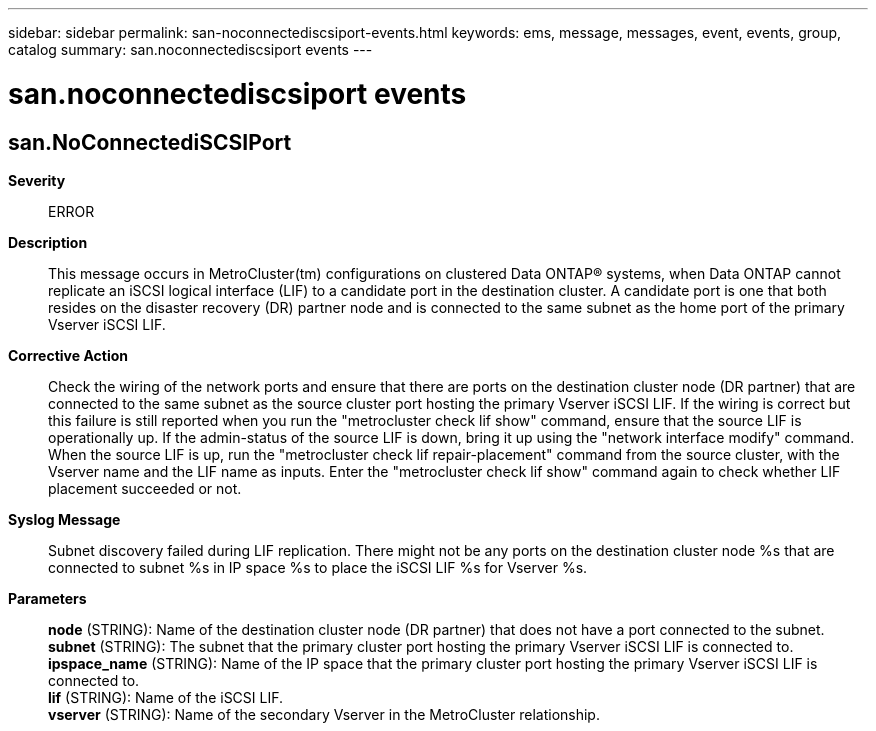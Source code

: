 ---
sidebar: sidebar
permalink: san-noconnectediscsiport-events.html
keywords: ems, message, messages, event, events, group, catalog
summary: san.noconnectediscsiport events
---

= san.noconnectediscsiport events
:toc: macro
:toclevels: 1
:hardbreaks:
:nofooter:
:icons: font
:linkattrs:
:imagesdir: ./media/

== san.NoConnectediSCSIPort
*Severity*::
ERROR
*Description*::
This message occurs in MetroCluster(tm) configurations on clustered Data ONTAP(R) systems, when Data ONTAP cannot replicate an iSCSI logical interface (LIF) to a candidate port in the destination cluster. A candidate port is one that both resides on the disaster recovery (DR) partner node and is connected to the same subnet as the home port of the primary Vserver iSCSI LIF.
*Corrective Action*::
Check the wiring of the network ports and ensure that there are ports on the destination cluster node (DR partner) that are connected to the same subnet as the source cluster port hosting the primary Vserver iSCSI LIF. If the wiring is correct but this failure is still reported when you run the "metrocluster check lif show" command, ensure that the source LIF is operationally up. If the admin-status of the source LIF is down, bring it up using the "network interface modify" command. When the source LIF is up, run the "metrocluster check lif repair-placement" command from the source cluster, with the Vserver name and the LIF name as inputs. Enter the "metrocluster check lif show" command again to check whether LIF placement succeeded or not.
*Syslog Message*::
Subnet discovery failed during LIF replication. There might not be any ports on the destination cluster node %s that are connected to subnet %s in IP space %s to place the iSCSI LIF %s for Vserver %s.
*Parameters*::
*node* (STRING): Name of the destination cluster node (DR partner) that does not have a port connected to the subnet.
*subnet* (STRING): The subnet that the primary cluster port hosting the primary Vserver iSCSI LIF is connected to.
*ipspace_name* (STRING): Name of the IP space that the primary cluster port hosting the primary Vserver iSCSI LIF is connected to.
*lif* (STRING): Name of the iSCSI LIF.
*vserver* (STRING): Name of the secondary Vserver in the MetroCluster relationship.
